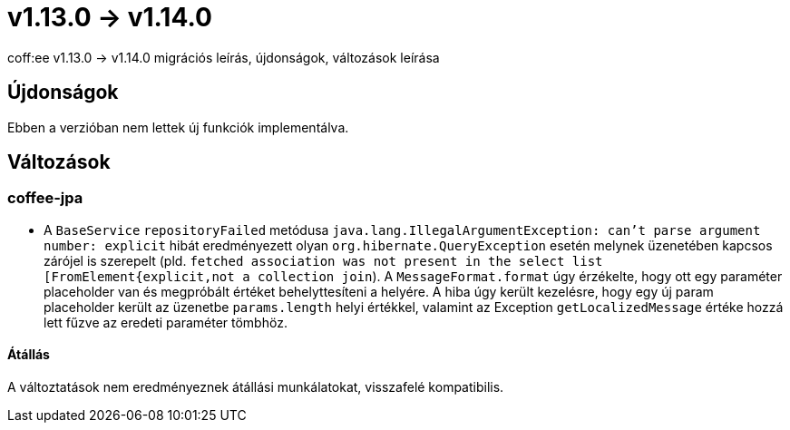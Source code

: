 = v1.13.0 → v1.14.0

coff:ee v1.13.0 -> v1.14.0 migrációs leírás, újdonságok, változások leírása

== Újdonságok

Ebben a verzióban nem lettek új funkciók implementálva.

== Változások


=== coffee-jpa

* A `BaseService` `repositoryFailed` metódusa `java.lang.IllegalArgumentException: can't parse argument number: explicit` hibát eredményezett olyan `org.hibernate.QueryException` esetén melynek üzenetében kapcsos zárójel is szerepelt (pld. `fetched association was not present in the select list [FromElement{explicit,not a collection join`). A `MessageFormat.format` úgy érzékelte, hogy ott egy paraméter placeholder van és megpróbált értéket behelyttesíteni a helyére.
A hiba úgy került kezelésre, hogy egy új param placeholder került az üzenetbe `params.length` helyi értékkel, valamint az Exception `getLocalizedMessage` értéke hozzá lett fűzve az eredeti paraméter tömbhöz.

==== Átállás

A változtatások nem eredményeznek átállási munkálatokat, visszafelé kompatibilis.


